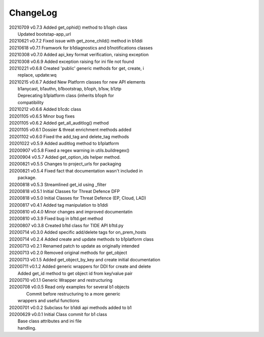 *********
ChangeLog
*********

|   20210709	v0.7.3	 Added get_ophid() method to b1oph class
|                        Updated bootstap-app_url
|   20210621	v0.7.2	 Fixed issue with get_zone_child() method in b1ddi
|   20210618	v0.7.1	 Framwork for b1diagnostics and b1notifications classes
|   20210308	v0.7.0	 Added api_key format verification, raising exception
|   20210308	v0.6.9	 Added exception raising for ini file not found
|   20210221	v0.6.8	 Created 'public' generic methods for get, create, i
|                        replace, update:wq
|   20210215	v0.6.7	 Added New Platform classes for new API elements
|                        b1anycast, b1authn, b1bootstrap, b1oph, b1sw, b1ztp
|                        Deprecating b1platform class (inherits b1oph for
|                        compatibility
|   20210212	v0.6.6	 Added b1cdc class
|   20201105	v0.6.5	 Minor bug fixes
|   20201105	v0.6.2	 Added get_all_auditlog() method
|   20201105	v0.6.1	 Dossier & threat enrichment methods added
|   20201102	v0.6.0	 Fixed the add_tag and delete_tag methods
|   20201022	v0.5.9	 Added auditlog method to b1platform
|   20200907	v0.5.8	 Fixed a regex warning in utils.buildregex()
|   20200904	v0.5.7	 Added get_option_ids helper method.
|   20200821	v0.5.5	 Changes to project_urls for packaging
|   20200821	v0.5.4	 Fixed fact that documentation wasn't included in 
|                        package.
|   20200818    v0.5.3   Streamlined get_id using _filter
|   20200818    v0.5.1   Initial Classes for Threat Defence DFP
|   20200818    v0.5.0   Initial Classes for Threat Defence (EP, Cloud, LAD)
|   20200817    v0.4.1   Added tag manipulation to b1ddi
|   20200810    v0.4.0   Minor changes and improved documentatin
|   20200810    v0.3.9   Fixed bug in b1td.get method
|   20200807    v0.3.8   Created b1td class for TIDE API b1td.py
|   20200714    v0.3.0   Added specific add/delete tags for on_prem_hosts
|   20200714    v0.2.4   Added create and update methods to b1platform class
|   20200713    v0.2.1   Renamed patch to update as originally intended 
|   20200713    v0.2.0   Removed original methods for get_object
|   20200713    v0.1.5   Added get_object_by_key and create initial documentation
|   20200711    v0.1.2   Added generic wrappers for DDI for create and delete
|                        Added get_id method to get object id from key/value pair
|   20200710    v0.1.1   Generic Wrapper and restructuring 
|   20200708    v0.0.5   Read only examples for several b1 objects
|		                  Commit before restructuring to a more generic
|                        wrappers and useful functions
|   20200701    v0.0.2   Subclass for b1ddi api methods added to b1
|   20200629    v0.0.1   Initial Class commit for b1 class
|                        Base class attributes and ini file 
|                        handling.

